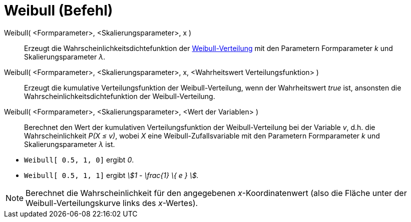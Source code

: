 = Weibull (Befehl)
:page-en: commands/Weibull
ifdef::env-github[:imagesdir: /de/modules/ROOT/assets/images]

Weibull( <Formparameter>, <Skalierungsparameter>, x )::
  Erzeugt die Wahrscheinlichkeitsdichtefunktion der
  https://en.wikipedia.org/wiki/de:Weibull-Verteilung[Weibull-Verteilung] mit den Parametern Formparameter _k_ und
  Skalierungsparameter _λ_.
Weibull( <Formparameter>, <Skalierungsparameter>, x, <Wahrheitswert Verteilungsfunktion> )::
  Erzeugt die kumulative Verteilungsfunktion der Weibull-Verteilung, wenn der Wahrheitswert _true_ ist, ansonsten die
  Wahrscheinlichkeitsdichtefunktion der Weibull-Verteilung.
Weibull( <Formparameter>, <Skalierungsparameter>, <Wert der Variablen> )::
  Berechnet den Wert der kumulativen Verteilungsfunktion der Weibull-Verteilung bei der Variable _v_, d.h. die
  Wahrscheinlichkeit _P(X ≤ v)_, wobei _X_ eine Weibull-Zufallsvariable mit den Parametern Formparameter _k_ und
  Skalierungsparameter _λ_ ist.

[EXAMPLE]
====

* `++Weibull[ 0.5, 1, 0]++` ergibt _0_.
* `++Weibull[ 0.5, 1, 1]++` ergibt _stem:[1 - \frac{1} \{ e } ]._

====

[NOTE]
====

Berechnet die Wahrscheinlichkeit für den angegebenen _x_-Koordinatenwert (also die Fläche unter der
Weibull-Verteilungskurve links des _x_-Wertes).

====
